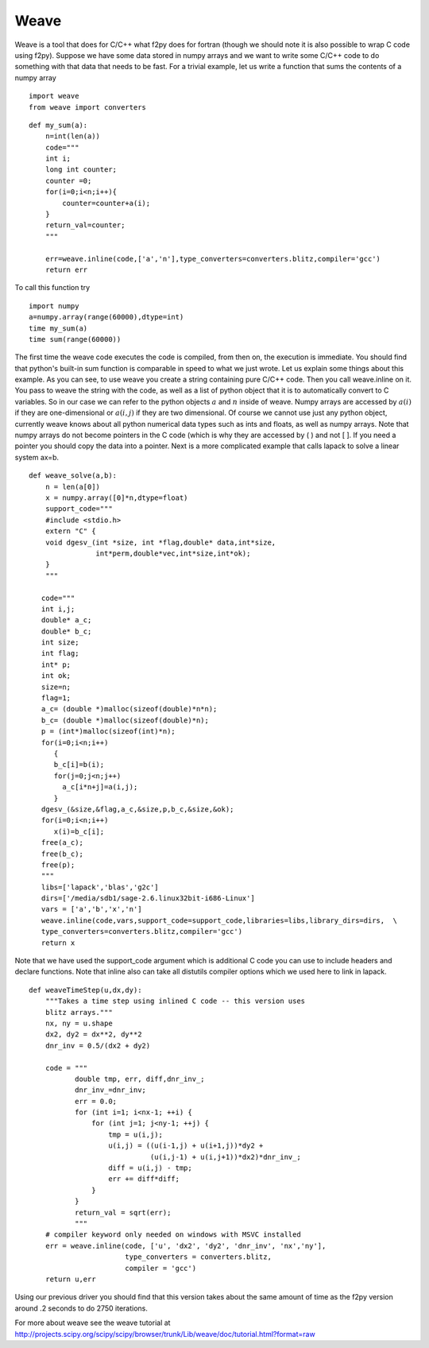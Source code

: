 Weave
=====

Weave is a tool that does for C/C++ what f2py does for fortran
(though we should note it is also possible to wrap C code using
f2py). Suppose we have some data stored in numpy arrays and we want
to write some C/C++ code to do something with that data that needs
to be fast. For a trivial example, let us write a function that
sums the contents of a numpy array

::

    import weave
    from weave import converters

::

    def my_sum(a):
        n=int(len(a))
        code="""
        int i;
        long int counter;
        counter =0;
        for(i=0;i<n;i++){
	    counter=counter+a(i);
        }
        return_val=counter;
        """

        err=weave.inline(code,['a','n'],type_converters=converters.blitz,compiler='gcc')
        return err

To call this function try

::

    import numpy
    a=numpy.array(range(60000),dtype=int)
    time my_sum(a)
    time sum(range(60000))

The first time the weave code executes the code is compiled, from
then on, the execution is immediate. You should find that python's
built-in sum function is comparable in speed to what we just wrote.
Let us explain some things about this example. As you can see, to
use weave you create a string containing pure C/C++ code. Then you
call weave.inline on it. You pass to weave the string with the
code, as well as a list of python object that it is to
automatically convert to C variables. So in our case we can refer
to the python objects :math:`a` and :math:`n` inside of weave.
Numpy arrays are accessed by :math:`a(i)` if they are
one-dimensional or :math:`a(i,j)` if they are two dimensional. Of
course we cannot use just any python object, currently weave knows
about all python numerical data types such as ints and floats, as
well as numpy arrays. Note that numpy arrays do not become pointers
in the C code (which is why they are accessed by ( ) and not [ ].
If you need a pointer you should copy the data into a pointer. Next
is a more complicated example that calls lapack to solve a linear
system ax=b.

::

    def weave_solve(a,b):
        n = len(a[0])
        x = numpy.array([0]*n,dtype=float)
        support_code="""
        #include <stdio.h>
        extern "C" {
        void dgesv_(int *size, int *flag,double* data,int*size,
                    int*perm,double*vec,int*size,int*ok);
        }
	"""

       code="""
       int i,j;
       double* a_c;
       double* b_c;
       int size;
       int flag;
       int* p;
       int ok;
       size=n;
       flag=1;
       a_c= (double *)malloc(sizeof(double)*n*n);
       b_c= (double *)malloc(sizeof(double)*n);
       p = (int*)malloc(sizeof(int)*n);
       for(i=0;i<n;i++)
          {
          b_c[i]=b(i);
          for(j=0;j<n;j++)
            a_c[i*n+j]=a(i,j);
          }
       dgesv_(&size,&flag,a_c,&size,p,b_c,&size,&ok);
       for(i=0;i<n;i++)
          x(i)=b_c[i];
       free(a_c);
       free(b_c);
       free(p);
       """
       libs=['lapack','blas','g2c']
       dirs=['/media/sdb1/sage-2.6.linux32bit-i686-Linux']
       vars = ['a','b','x','n']
       weave.inline(code,vars,support_code=support_code,libraries=libs,library_dirs=dirs,  \
       type_converters=converters.blitz,compiler='gcc')
       return x

Note that we have used the support_code argument which is additional C code you can
use to include headers and declare functions. Note that inline also can take all distutils
compiler options which we used here to link in lapack.

.. skip

::

    def weaveTimeStep(u,dx,dy):
        """Takes a time step using inlined C code -- this version uses
        blitz arrays."""
        nx, ny = u.shape
        dx2, dy2 = dx**2, dy**2
        dnr_inv = 0.5/(dx2 + dy2)

        code = """
               double tmp, err, diff,dnr_inv_;
               dnr_inv_=dnr_inv;
               err = 0.0;
               for (int i=1; i<nx-1; ++i) {
                   for (int j=1; j<ny-1; ++j) {
                       tmp = u(i,j);
                       u(i,j) = ((u(i-1,j) + u(i+1,j))*dy2 +
                                 (u(i,j-1) + u(i,j+1))*dx2)*dnr_inv_;
                       diff = u(i,j) - tmp;
                       err += diff*diff;
                   }
               }
               return_val = sqrt(err);
               """
        # compiler keyword only needed on windows with MSVC installed
        err = weave.inline(code, ['u', 'dx2', 'dy2', 'dnr_inv', 'nx','ny'],
                           type_converters = converters.blitz,
                           compiler = 'gcc')
        return u,err

Using our previous driver you should find that this version takes about the
same amount of time as the f2py version around .2 seconds to do 2750
iterations.

For more about weave see the weave tutorial at
http://projects.scipy.org/scipy/scipy/browser/trunk/Lib/weave/doc/tutorial.html?format=raw
